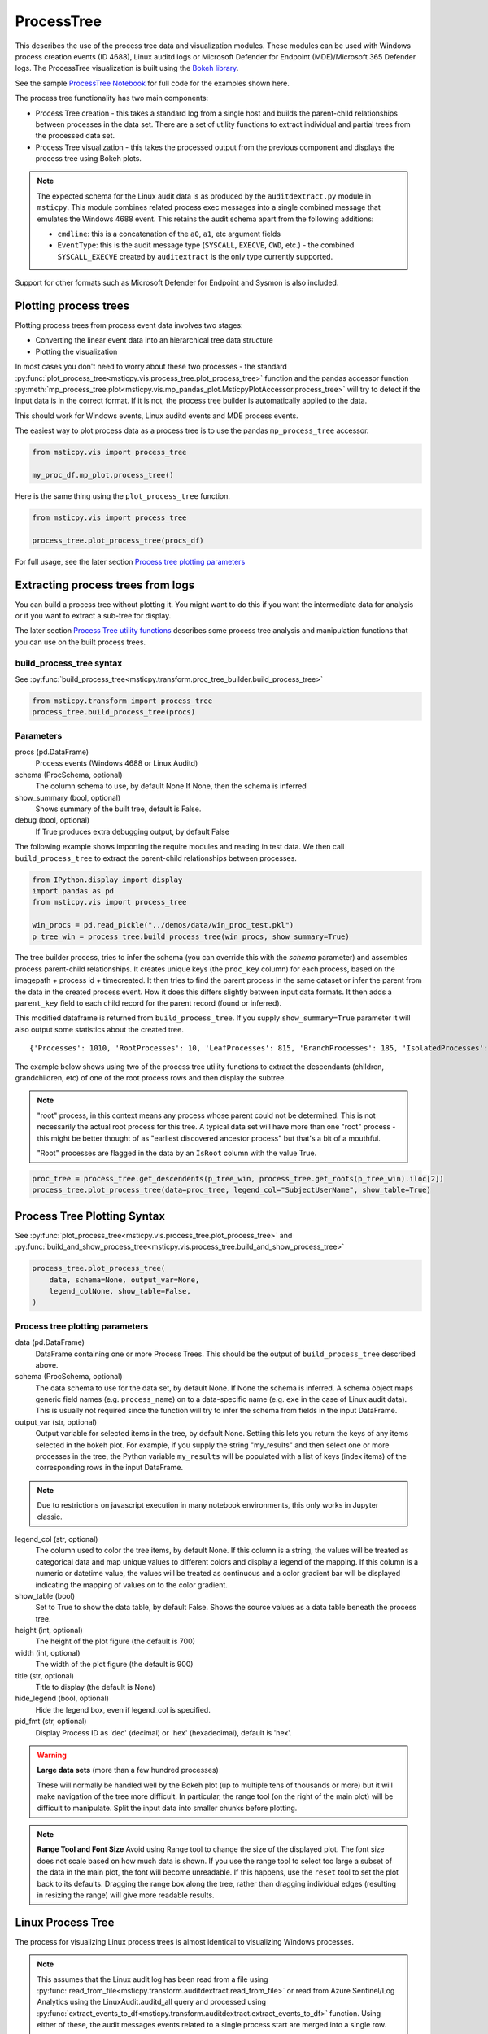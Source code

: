 ProcessTree
===========

This describes the use of the process tree data and
visualization modules. These modules can be used with Windows
process creation events (ID 4688), Linux auditd logs or Microsoft Defender
for Endpoint (MDE)/Microsoft 365 Defender logs. The
ProcessTree visualization is built
using the `Bokeh library <https://bokeh.pydata.org>`__.

See the sample
`ProcessTree Notebook <https://github.com/microsoft/msticpy/blob/master/docs/notebooks/ProcessTree.ipynb>`__
for full code for the examples shown here.


The process tree functionality has two main components:

-  Process Tree creation - this takes a standard log from a single
   host and builds the parent-child relationships between processes
   in the data set. There are a set of utility functions to extract
   individual and partial trees from the processed data set.
-  Process Tree visualization - this takes the processed output from
   the previous component and displays the process tree using Bokeh
   plots.

.. note:: The expected schema for the Linux audit data is as produced
      by the ``auditdextract.py`` module in ``msticpy``. This module
      combines related process exec messages into a single combined message
      that emulates the Windows 4688 event. This retains the audit schema
      apart from the following additions:

      -  ``cmdline``: this is a concatenation of the ``a0``, ``a1``, etc
         argument fields
      -  ``EventType``: this is the audit message type (``SYSCALL``,
         ``EXECVE``, ``CWD``, etc.) - the combined ``SYSCALL_EXECVE``
         created by ``auditextract`` is the only type currently supported.

Support for other formats such as Microsoft Defender for Endpoint and Sysmon
is also included.

Plotting process trees
----------------------

Plotting process trees from process event data involves two stages:

- Converting the linear event data into an hierarchical tree data
  structure
- Plotting the visualization

In most cases you don't need to worry about these two processes - the
standard :py:func:`plot_process_tree<msticpy.vis.process_tree.plot_process_tree>`
function and the pandas accessor function
:py:meth:`mp_process_tree.plot<msticpy.vis.mp_pandas_plot.MsticpyPlotAccessor.process_tree>`
will try to detect if the input data is in the correct format. If it is
not, the process tree builder is automatically applied to the data.

This should work for Windows events, Linux auditd events and MDE process events.

The easiest way to plot process data as a process tree is to use the pandas
``mp_process_tree`` accessor.

.. code:: IPython

   from msticpy.vis import process_tree

   my_proc_df.mp_plot.process_tree()

.. figure:: _static/process_tree1.png
   :alt: Process tree plot
   :width: 5in
   :height: 5in

Here is the same thing using the ``plot_process_tree`` function.

.. code:: IPython

   from msticpy.vis import process_tree

   process_tree.plot_process_tree(procs_df)

For full usage, see the later section `Process tree plotting parameters`_


Extracting process trees from logs
----------------------------------

You can build a process tree without plotting it.
You might want to do this if you want the intermediate data for
analysis or if you want to extract a sub-tree for display.

The later section `Process Tree utility functions`_ describes
some process tree analysis and manipulation functions that you can
use on the built process trees.

build_process_tree syntax
^^^^^^^^^^^^^^^^^^^^^^^^^
See :py:func:`build_process_tree<msticpy.transform.proc_tree_builder.build_process_tree>`

.. code:: python

   from msticpy.transform import process_tree
   process_tree.build_process_tree(procs)

Parameters
^^^^^^^^^^

procs (pd.DataFrame)
    Process events (Windows 4688 or Linux Auditd)
schema (ProcSchema, optional)
    The column schema to use, by default None
    If None, then the schema is inferred
show_summary (bool, optional)
    Shows summary of the built tree, default is False.
debug (bool, optional)
    If True produces extra debugging output,
    by default False


The following example shows importing the require modules and reading in
test data.
We then call ``build_process_tree`` to extract the parent-child relationships
between processes.


.. container:: cell code

   .. code:: python

      from IPython.display import display
      import pandas as pd
      from msticpy.vis import process_tree

      win_procs = pd.read_pickle("../demos/data/win_proc_test.pkl")
      p_tree_win = process_tree.build_process_tree(win_procs, show_summary=True)


The tree builder process, tries to infer the schema (you can override this
with the *schema* parameter) and assembles process parent-child relationships.
It creates unique keys (the ``proc_key`` column) for each process, based on
the imagepath + process id + timecreated. It then tries to find the parent
process in the same dataset or infer the parent from the data in the created
process event. How it does this differs slightly between input data formats.
It then adds a ``parent_key`` field to each child record for the parent
record (found or inferred).

This modified dataframe is returned from ``build_process_tree``. If you
supply ``show_summary=True`` parameter it will also output some statistics
about the created tree.

.. container:: output stream stdout

   ::

      {'Processes': 1010, 'RootProcesses': 10, 'LeafProcesses': 815, 'BranchProcesses': 185, 'IsolatedProcesses': 0, 'LargestTreeDepth': 7}


The example below shows using two of the process tree utility functions
to extract the descendants (children, grandchildren, etc) of one of the
root process rows and then display the subtree.

.. note:: "root" process, in this context means any process whose parent
   could not be determined. This is not necessarily the actual root
   process for this tree. A typical data set will have more than one
   "root" process - this might be better thought of as "earliest discovered
   ancestor process" but that's a bit of a mouthful.

   "Root" processes are flagged in the data by an ``IsRoot`` column with the
   value True.

.. code:: ipython

   proc_tree = process_tree.get_descendents(p_tree_win, process_tree.get_roots(p_tree_win).iloc[2])
   process_tree.plot_process_tree(data=proc_tree, legend_col="SubjectUserName", show_table=True)


.. figure:: _static/process_tree1.png
   :alt: Process tree plot
   :width: 5in
   :height: 5in


Process Tree Plotting Syntax
----------------------------

See
:py:func:`plot_process_tree<msticpy.vis.process_tree.plot_process_tree>`
and
:py:func:`build_and_show_process_tree<msticpy.vis.process_tree.build_and_show_process_tree>`

.. code:: python

   process_tree.plot_process_tree(
       data, schema=None, output_var=None,
       legend_colNone, show_table=False,
   )

Process tree plotting parameters
^^^^^^^^^^^^^^^^^^^^^^^^^^^^^^^^

data (pd.DataFrame)
   DataFrame containing one or more Process Trees. This should be the
   output of ``build_process_tree`` described above.

schema (ProcSchema, optional)
   The data schema to use for the data set, by default None. If None
   the schema is inferred. A schema object maps generic field names
   (e.g. ``process_name``) on to a data-specific name (e.g. ``exe``
   in the case of Linux audit data). This is usually not required
   since the function will try to infer the schema from fields in the
   input DataFrame.

output_var (str, optional)
   Output variable for selected items in the tree, by default None.
   Setting this lets you return the keys of any items selected in the
   bokeh plot. For example, if you supply the string "my_results" and
   then select one or more processes in the tree, the Python variable
   ``my_results`` will be populated with a list of keys (index items)
   of the corresponding rows in the input DataFrame.

.. note:: Due to restrictions on javascript execution in many notebook
   environments, this only works in Jupyter classic.

legend_col (str, optional)
   The column used to color the tree items, by default None. If this
   column is a string, the values will be treated as categorical data
   and map unique values to different colors and display a legend of
   the mapping. If this column is a numeric or datetime value, the
   values will be treated as continuous and a color gradient bar will
   be displayed indicating the mapping of values on to the color
   gradient.

show_table (bool)
   Set to True to show the data table, by default False. Shows the
   source values as a data table beneath the process tree.

height (int, optional)
   The height of the plot figure
   (the default is 700)

width (int, optional)
   The width of the plot figure (the default is 900)

title (str, optional)
   Title to display (the default is None)

hide_legend (bool, optional)
   Hide the legend box, even if legend_col is specified.

pid_fmt (str, optional)
   Display Process ID as 'dec' (decimal) or 'hex' (hexadecimal),
   default is 'hex'.


.. warning:: **Large data sets** (more than a few hundred processes)

   These will normally be handled well by the Bokeh plot (up to multiple
   tens of thousands or more) but it will make navigation of the tree
   more difficult. In particular, the range tool (on the right of the main
   plot) will be difficult to manipulate. Split the input data into
   smaller chunks before plotting.

.. note:: **Range Tool and Font Size**
   Avoid using Range tool to change the size of the displayed plot.
   The font size does not scale based on how much data is shown. If you
   use the range tool to select too large a subset of the data in the
   main plot, the font will become unreadable. If this happens, use the
   ``reset`` tool to set the plot back to its defaults. Dragging the
   range box along the tree, rather than dragging individual edges
   (resulting in resizing the range) will give more readable results.


Linux Process Tree
------------------
The process for visualizing Linux process trees is almost identical to
visualizing Windows processes.

.. note:: This assumes that the Linux audit log has been read from a
   file using
   :py:func:`read_from_file<msticpy.transform.auditdextract.read_from_file>`
   or read from Azure Sentinel/Log Analytics using the
   LinuxAudit.auditd_all query and processed using
   :py:func:`extract_events_to_df<msticpy.transform.auditdextract.extract_events_to_df>`
   function. Using either of these, the audit messages events related to a single
   process start are merged into a single row.

   See :doc: `../data_acquisition/CollectingLinuxAuditLogs.rst` for more details.

   Also, see the section `Adapting the input schema of your data`_ for details
   about using different input schemas.


.. container:: cell code

   .. code:: python

      # Process Linux audit events. Show verbose output.

      p_tree_lx = process_tree.build_process_tree(linux_proc, show_progress=True, debug=True)

   .. container:: output stream stdout

      ::

         Original # procs 34345
         Merged # procs 34345
         Merged # procs - dropna 11868
         Unique merged_procs index in merge 34345
         These two should add up to top line
         Rows with dups 0
         Rows with no dups 34345
         0 + 34345 = 34345
         original: 34345 inferred_parents 849 combined 35194
         has parent time 20177
         effectivelogonId in subjectlogonId 35190
         parent_proc_lc in procs 34345
         ProcessId in ParentProcessId 21431
         Parent_key in proc_key 34345
         Parent_key not in proc_key 845
         Parent_key is NA 845
         {'Processes': 35190, 'RootProcesses': 845, 'LeafProcesses': 17664, 'BranchProcesses': 16681, 'IsolatedProcesses': 0, 'LargestTreeDepth': 10}

.. container:: cell code

   .. code:: python

      # Take one of the roots from the process set and get the full tree beneath it
      t_root = process_tree.get_roots(p_tree_lx).iloc[7]
      full_tree = process_tree.get_descendents(p_tree_lx, t_root)
      print("Full tree size:", len(full_tree))

   .. container:: output stream stdout

      ::

         Full tree size: 3032


.. container:: cell code

   .. code:: python

      process_tree.plot_process_tree(data=full_tree[:1000], legend_col="cwd")

.. figure:: _static/process_tree2.png
   :alt: Process tree plot
   :width: 5in
   :height: 3in


Plotting Using a color gradient
-------------------------------

.. container:: cell code

   .. code:: python

      # Read in and process some data - this contains a Rarity column indicating
      # how common the process is in analyzed data set.
      proc_rarity = pd.read_pickle("../demos/data/procs_with_cluster.pkl")
      proc_rarity_tree = process_tree.build_process_tree(proc_rarity, show_progress=True)

   .. container:: output stream stdout

      ::

         {'Processes': 22992, 'RootProcesses': 31, 'LeafProcesses': 15587, 'BranchProcesses': 7374, 'IsolatedProcesses': 0, 'LargestTreeDepth': 839}

.. container:: cell code

   .. code:: python

      # Get the root processes from the process tree data
      prar_roots = process_tree.get_roots(proc_rarity_tree)

      # Find the tree with the highest Rarity Score and
      # calculate the AverageRarity for proceses in that tree.
      # NOTE: this code is only needed to help us choose likely trees to view
      # it is not needed for the plotting.
      tree_rarity = []
      for row_num, (ix, row) in enumerate(prar_roots.iterrows()):
          rarity_tree = process_tree.get_descendents(proc_rarity_tree, row)
          tree_rarity.append({
              "Row": row_num,
              "RootProcess": prar_roots.loc[ix].NewProcessName,
              "TreeSize:": len(rarity_tree),
              "AverageRarity": rarity_tree["Rarity"].mean()
          })

      pd.DataFrame(tree_rarity).sort_values("AverageRarity", ascending=False)

   .. container:: output execute_result

      ::

             Row                                        RootProcess  TreeSize:
         27   27                    C:\Windows\System32\svchost.exe          4
         23   23                    C:\Windows\System32\svchost.exe          2
         22   22                       C:\Windows\System32\smss.exe         30
         20   20  C:\Windows\SoftwareDistribution\Download\Insta...          2
         9     9                       C:\Windows\System32\smss.exe          7
         7     7  C:\ProgramData\Microsoft\Windows Defender\plat...         46
         ....


.. container:: cell code

   .. code:: python

      # Plot the tree using the Rarity column as the legend_col parameter.
      svcs_tree = process_tree.get_descendents(proc_rarity_tree, prar_roots.iloc[22])
      process_tree.plot_process_tree(svcs_tree, legend_col="Rarity", show_table=True)

.. figure:: _static/process_tree3.png
   :alt: Process tree plot
   :width: 5in
   :height: 4in



Process Tree utility Functions
------------------------------


The :py:mod:`process_tree_utils<msticpy.transform.process_tree_utils>`
module has a number of functions that may
be useful in extracting or manipulating process trees or tree
relationships.

These typically take a ``procs`` parameter - the DataFrame containing
the process trees.
Processes that perform navigation relative to another process (get_parent,
get_children, etc.) also take a ``source`` parameter - the process that is
the origin of the navigation.

Some functions also have an ``include_source`` parameter, e.g. get_children.
This controls whether the function will include the source process in the results.

Functions:

-  :py:func:`build_process_key<msticpy.transform.process_tree_utils.build_process_key>`
-  :py:func:`build_process_tree<msticpy.transform.process_tree_utils.build_process_tree>`
-  :py:func:`get_ancestors<msticpy.transform.process_tree_utils.get_ancestors>`
-  :py:func:`get_children<msticpy.transform.process_tree_utils.get_children>`
-  :py:func:`get_descendents<msticpy.transform.process_tree_utils.get_descendents>`
-  :py:func:`get_parent<msticpy.transform.process_tree_utils.get_parent>`
-  :py:func:`get_process<msticpy.transform.process_tree_utils.get_process>`
-  :py:func:`get_process_key<msticpy.transform.process_tree_utils.get_process_key>`
-  :py:func:`get_root<msticpy.transform.process_tree_utils.get_root>`
-  :py:func:`get_root_tree<msticpy.transform.process_tree_utils.get_root_tree>`
-  :py:func:`get_roots<msticpy.transform.process_tree_utils.get_roots>`
-  :py:func:`get_siblings<msticpy.transform.process_tree_utils.get_siblings>`
-  :py:func:`get_summary_info<msticpy.transform.process_tree_utils.get_summary_info>`
-  :py:func:`get_tree_depth<msticpy.transform.process_tree_utils.get_tree_depth>`
-  :py:func:`infer_schema<msticpy.transform.process_tree_utils.infer_schema>`


:py:func:`~msticpy.transform.process_tree_utils.get_summary_info`
^^^^^^^^^^^^^^^^^^^^^^^^^^^^^^^^^^^^^^^^^^^^^^^^^^^^^^^^^^^^^^^^^^^^^

Get summary information.

.. container:: cell code

   .. code:: python

      process_tree.get_summary_info(p_tree_win)

   .. container:: output execute_result

      ::

         {'Processes': 1010,
          'RootProcesses': 10,
          'LeafProcesses': 815,
          'BranchProcesses': 185,
          'IsolatedProcesses': 0,
          'LargestTreeDepth': 7}

:py:func:`~msticpy.transform.process_tree_utils.get_roots`
^^^^^^^^^^^^^^^^^^^^^^^^^^^^^^^^^^^^^^^^^^^^^^^^^^^^^^^^^^^^^^

Get roots of all trees in the data set.

.. container:: cell code

   .. code:: python

      # Get roots of all trees in the set
      process_tree.get_roots(p_tree_win).head()

:py:func:`~msticpy.transform.process_tree_utils.get_descendents`
^^^^^^^^^^^^^^^^^^^^^^^^^^^^^^^^^^^^^^^^^^^^^^^^^^^^^^^^^^^^^^^^^^^^

Get the full tree beneath a process.

get_descendents takes an ``include_source`` parameter. Setting this to
True returns the source process with the result set.

.. container:: cell code

   .. code:: python

      # Take one of those roots and get the full tree beneath it
      t_root = process_tree.get_roots(p_tree_win).loc["c:\windowsazure\guestagent_2.7.41491.901_2019-01-14_202614\waappagent.exe0x19941970-01-01 00:00:00.000000"]
      full_tree = process_tree.get_descendents(p_tree_win, t_root)
      full_tree.head()

:py:func:`~msticpy.transform.process_tree_utils.get_children`
^^^^^^^^^^^^^^^^^^^^^^^^^^^^^^^^^^^^^^^^^^^^^^^^^^^^^^^^^^^^^^^^^

Get the immediate children of a process

get_children takes an ``include_source`` parameter. Setting this to
True returns the source process with the result set.

.. container:: cell code

   .. code:: python

      # Just get the immediate children of the root process
      children = process_tree.get_children(p_tree_win, t_root)
      children.head()


:py:func:`~msticpy.transform.process_tree_utils.get_tree_depth`
^^^^^^^^^^^^^^^^^^^^^^^^^^^^^^^^^^^^^^^^^^^^^^^^^^^^^^^^^^^^^^^^^^^

Get the depth of a tree.

.. container:: cell code

   .. code:: python

      # Get the depth of the full tree
      depth = process_tree.get_tree_depth(full_tree)
      print(f"depth of tree is {depth}")

   .. container:: output stream stdout

      ::

         depth of tree is 4

:py:func:`~msticpy.transform.process_tree_utils.get_parent`
^^^^^^^^^^^^^^^^^^^^^^^^^^^^^^^^^^^^^^^^^^^^^^^^^^^^^^^^^^^^^^^

:py:func:`~msticpy.transform.process_tree_utils.get_ancestors`
^^^^^^^^^^^^^^^^^^^^^^^^^^^^^^^^^^^^^^^^^^^^^^^^^^^^^^^^^^^^^^^^^^


Get the parent process or all ancestors.

get_ancestors takes an ``include_source`` parameter. Setting this to
True returns the source process with the result set.

.. container:: cell code

   .. code:: python

      # Get Ancestors
      # Get a child process that's at the bottom of the tree
      btm_descnt = full_tree[full_tree["path"].str.count("/") == depth - 1].iloc[0]

      print("parent")
      display(process_tree.get_parent(p_tree_win, btm_descnt)[:20])
      print("ancestors")
      process_tree.get_ancestors(p_tree_win, btm_descnt).head()

   .. container:: output stream stdout

      ::

         parent


         TenantId                           52b1ab41-869e-4138-9e40-2a4457f09bf0
         Account                                      WORKGROUP\MSTICAlertsWin1$
         EventID                                                            4688
         TimeGenerated                                2019-02-09 23:20:15.547000
         Computer                                                MSTICAlertsWin1
         SubjectUserSid                                                 S-1-5-18
         SubjectUserName                                        MSTICAlertsWin1$
         SubjectDomainName                                             WORKGROUP
         SubjectLogonId                                                    0x3e7
         NewProcessId                                                      0xccc
         NewProcessName                              C:\Windows\System32\cmd.exe
         TokenElevationType                                               %%1936
         ProcessId                                                        0x123c
         CommandLine                                                       "cmd"
         ParentProcessName     C:\WindowsAzure\GuestAgent_2.7.41491.901_2019-...
         TargetLogonId                                                       0x0
         SourceComputerId                   263a788b-6526-4cdc-8ed9-d79402fe4aa0
         TimeCreatedUtc                               2019-02-09 23:20:15.547000
         EffectiveLogonId                                                  0x3e7
         new_process_lc                              c:\windows\system32\cmd.exe
         Name: c:\windows\system32\cmd.exe0xccc2019-02-09 23:20:15.547000, dtype: object

   .. container:: output stream stdout

      ::

         ancestors

                                                                                         TenantId  \
         proc_key
         c:\windowsazure\guestagent_2.7.41491.901_2019-0...  52b1ab41-869e-4138-9e40-2a4457f09bf0
         c:\windowsazure\guestagent_2.7.41491.901_2019-0...  52b1ab41-869e-4138-9e40-2a4457f09bf0
         c:\windows\system32\cmd.exe0xccc2019-02-09 23:2...  52b1ab41-869e-4138-9e40-2a4457f09bf0
         c:\windows\system32\conhost.exe0x14ec2019-02-09...  52b1ab41-869e-4138-9e40-2a4457f09bf0

         ....

         [4 rows x 35 columns]

:py:func:`~msticpy.transform.process_tree_utils.get_process`
^^^^^^^^^^^^^^^^^^^^^^^^^^^^^^^^^^^^^^^^^^^^^^^^^^^^^^^^^^^^^^^^

get_process retrieves a process record by its key. The process returned
is a single row - a pandas Series.

.. container:: cell code

   .. code:: python

      proc_key = btm_descnt.name
      print(proc_key)
      process_tree.get_process(p_tree_win, proc_key)

   .. container:: output stream stdout

      ::

         c:\windows\system32\conhost.exe0x14ec2019-02-09 23:20:15.560000

   .. code:: python

      process2 = full_tree[full_tree["path"].str.count("/") == depth - 1].iloc[-1]
      process_tree.build_process_key(process2)

   .. container:: output execute_result

      ::

         'c:\\windows\\system32\\conhost.exe0x15842019-02-10 15:24:56.050000'

:py:func:`~msticpy.transform.process_tree_utils.get_siblings`
^^^^^^^^^^^^^^^^^^^^^^^^^^^^^^^^^^^^^^^^^^^^^^^^^^^^^^^^^^^^^^^^^

Get the siblings of a process.

get_siblings takes an ``include_source`` parameter. Setting this to
True returns the source process with the result set.

.. container:: cell code

   .. code:: python

      src_proc = process_tree.get_children(p_tree_win, t_root, include_source=False).iloc[0]
      process_tree.get_siblings(p_tree_win, src_proc, include_source=True).head()

   .. container:: output execute_result

      ::

                                                                                         TenantId  \
         proc_key
         c:\windowsazure\guestagent_2.7.41491.901_2019-0...  52b1ab41-869e-4138-9e40-2a4457f09bf0
         c:\windowsazure\guestagent_2.7.41491.901_2019-0...  52b1ab41-869e-4138-9e40-2a4457f09bf0
         c:\windowsazure\secagent\wasecagentprov.exe0xda...  52b1ab41-869e-4138-9e40-2a4457f09bf0
         ...

         [5 rows x 35 columns]


Create a network from a Tree using Networkx
-------------------------------------------

.. container:: cell code

   .. code:: python

      import networkx as nx
      import matplotlib.pyplot as plt
      p_graph = nx.DiGraph()

      p_graph = nx.from_pandas_edgelist(
          df=full_tree.reset_index(),
          source="parent_key",
          target="proc_key",
          edge_attr=["TimeGenerated", "NewProcessName", "NewProcessId"],
          create_using=nx.DiGraph,
      )

      plt.gcf().set_size_inches((20,20))
      pos = nx.circular_layout(p_graph)
      nx.draw_networkx(p_graph, pos=pos, with_labels=False, node_size=50, fig_size=(10,10))
      # Get the root binary name to plot labels (change the split param for Linux)
      labels = full_tree.apply(lambda x: x.NewProcessName.split("\\")[-1], axis=1).to_dict()
      nx.draw_networkx_labels(p_graph, pos, labels=labels, font_size=10, font_color='k', font_family='sans-serif', font_weight='normal', alpha=1.0)
      plt.show()


.. figure:: _static/process_tree4.png
   :alt: Networkx plot of process tree
   :width: 4in
   :height: 4in


Adapting the input schema of your data
--------------------------------------

The process tree builder uses generic names to map common event
properties such as process name and process ID between different
input schemas.

The built-in schemas for Windows 4688, Linux Auditd and Microsoft Defender
are shown below.

===================  =====================  =====================  ===========================
Generic name         Win 4688 schema        Linux auditd schema    MDE schema
===================  =====================  =====================  ===========================
time_stamp           TimeGenerated          TimeGenerated          CreatedProcessCreationTime
process_name         NewProcessName         exe                    CreatedProcessName
process_id           NewProcessId           pid                    CreatedProcessId
parent_name          ParentProcessName      *(not used)*           ParentProcessName
parent_id            ProcessId              ppid                   CreatedProcessParentId
logon_id             SubjectLogonId         ses                    InitiatingProcessLogonId
target_logon_id      TargetLogonId          *(not used)*           LogonId
cmd_line             CommandLine            cmdline                CreatedProcessCommandLine
user_name            SubjectUserName        acct                   CreatedProcessAccountName
user_id              SubjectUserSid         uid                    CreatedProcessAccountSid
host_name_column     Computer               Computer               ComputerDnsName
event_id_column      EventID                EventType              *(not used)*
===================  =====================  =====================  ===========================


If your schema differs from, but is similar to one of the built-in
schema mappings you can adapt one of these or supply a custom schema
when you build and display the process tree.

There are also two schema properties that you might need to
add to the schema.

===================  =====================  =====================  =====================
Mapping property     Win 4688 schema        Linux auditd schema    MDE schema
===================  =====================  =====================  =====================
path_separator       ``\\``                 ``/``                  ``\\``
event_id_identifier  4688*                  SYSCALL_EXECVE         *(not used)*
===================  =====================  =====================  =====================

\*The event_id_identifier for Windows 4688 schema must be an integer.

The path_separator value is used to extract the process file name (minus
the path) in the process tree view.

The ``event_id_column`` and ``event_id_identifier`` work together and are useful if your
input data contains mixed event types. Using these together will tell
the process tree builder to filter on events where event_id_column == event_id_identifier.
E.g. ``data[data["EventID"] == 4688]``

The example below
shows how to adapt an existing Linux schema for different column
names in the source schema.

.. code:: ipython

   from msticpy.transform.proc_tree_builder import LX_EVENT_SCH
   # also WIN_EVENT_SCH and MDE_EVENT_SCH are available
   from copy import copy
   cust_lx_schema = copy(LX_EVENT_SCH)

   cust_lx_schema.time_stamp = "TimeStamp"
   cust_lx_schema.host_name_column = "host"
   # Note these are used to filter events if you have a data
   # set that contains mixed event types.
   cust_lx_schema.event_id_column = None
   cust_lx_schema.event_id_identifier = None

   # now supply the schema as the schema parameter
   process_tree.build_process_tree(auditd_df, schema=cust_lx_schema)

You can also supply a schema as a Python ``dict``, with the keys
being the generic internal name and the values, the names of the columns
in the input data. Both keys and values are strings except where
otherwise indicated above.

The ``time_stamp`` column **must** be a pandas Timestamp (Python datetime)
type. If your data is in another format (e.g. Unix timestamp or date string)
you should
convert this before trying to use the process tree tools. The example
below shows extracting the timestamp from the auditd ``mssg_id`` field.


.. code:: ipython

   linux_proc["ts"] = pd.to_numeric(linux_proc["mssg_id"].apply(lambda x: x.split(":")[0]))
   # the "ts" column is now a fixed-point number
   # Convert to a pandas timestamp.
   linux_proc["time_stamp"] = pd.to_datetime(linux_proc.ts, utc=True)

   # set the converted column as your time_stamp column.
   cust_lx_schema.time_stamp = "time_stamp"